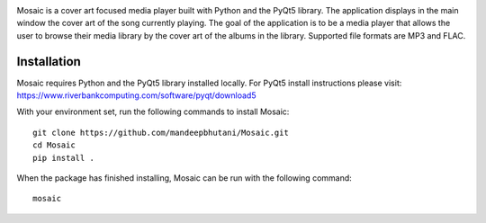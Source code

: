 .. image:: mosaic/images/album.png

|travis| |coverage|

Mosaic is a cover art focused media player built with Python and the PyQt5 library. The application displays in the main window the cover art of the song currently playing. The goal of the application is to be a media player that allows the user to browse their media library by the cover art of the albums in the library. Supported file formats are MP3 and FLAC.

.. image:: mosaic/images/screen.png

.. image:: mosaic/images/screen2.png

.. image:: mosaic/images/screen3.png

*************
Installation
*************

Mosaic requires Python and the PyQt5 library installed locally. For PyQt5 install instructions please visit: https://www.riverbankcomputing.com/software/pyqt/download5

With your environment set, run the following commands to install Mosaic::

    git clone https://github.com/mandeepbhutani/Mosaic.git
    cd Mosaic
    pip install .

When the package has finished installing, Mosaic can be run with the following command::

    mosaic

.. |travis| image:: https://travis-ci.org/mandeepbhutani/Mosaic.svg?branch=master
    :target: https://travis-ci.org/mandeepbhutani/Mosaic
.. |coverage| image:: https://img.shields.io/codecov/c/github/mandeepbhutani/Mosaic/master.svg
    :target: https://codecov.io/gh/mandeepbhutani/Mosaic/branch/master/graph/badge.svg


